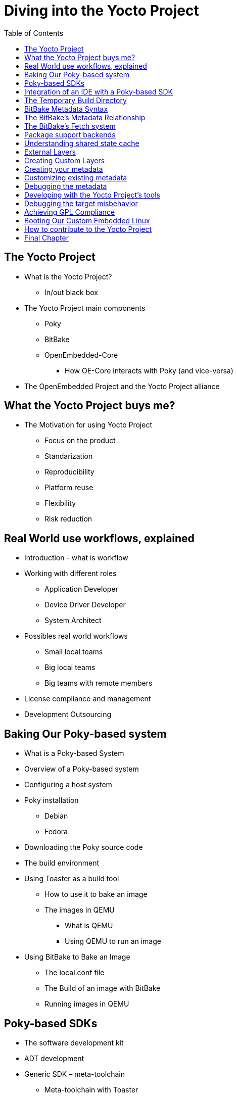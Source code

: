 = Diving into the Yocto Project
:toc: left

== The Yocto Project

 * What is the Yocto Project?
 ** In/out black box
 * The Yocto Project main components
 ** Poky
 ** BitBake
 ** OpenEmbedded-Core
 *** How OE-Core interacts with Poky (and vice-versa)
 * The OpenEmbedded Project and the Yocto Project alliance

== What the Yocto Project buys me?

 * The Motivation for using Yocto Project
 ** Focus on the product
 ** Standarization
 ** Reproducibility
 ** Platform reuse
 ** Flexibility
 ** Risk reduction

== Real World use workflows, explained

 * Introduction - what is workflow
 * Working with different roles
 ** Application Developer
 ** Device Driver Developer
 ** System Architect
 * Possibles real world workflows
 ** Small local teams
 ** Big local teams
 ** Big teams with remote members
 * License compliance and management
 * Development Outsourcing

== Baking Our Poky-based system

 * What is a Poky-based System
 * Overview of a Poky-based system
 * Configuring a host system
 * Poky installation
 ** Debian
 ** Fedora
 * Downloading the Poky source code
 * The build environment
 * Using Toaster as a build tool
 ** How to use it to bake an image
 ** The images in QEMU
 *** What is QEMU
 *** Using QEMU to run an image
 * Using BitBake to Bake an Image
 ** The local.conf file
 ** The Build of an image with BitBake
 ** Running images in QEMU

== Poky-based SDKs

 * The software development kit
 * ADT development
 * Generic SDK – meta-toolchain
 ** Meta-toolchain with Toaster
 ** Meta-toolchain with BitBake
 * Custom SDK use
 ** Why to customize the SDK for a product
 ** Common uses
 * Working with a Poky-based SDK

== Integration of an IDE with a Poky-based SDK

 * Eclipse
 * Qt Creator
 ** Qt 4.8

== The Temporary Build Directory

 * The build directory in detail
 * The Construction of the build directory
 * The temporary build directories
 ** The work directory
 ** The sysroot directories

== BitBake Metadata Syntax
 * The BitBake tool
 * Introduction of second part of the book
 * Using metadata
 * Working with metadata
 * The basic variable setting
 * Variable expansion
 * Setting a default value using ?=
 * Setting a default value using ??=
 * Immediate variable expansion
 * Appending and prepending
 * Conditional metadata set
 * Conditional appending
 * File inclusion
 * Python variable expansion
 * Defining executable metadata
 * Defining Python functions in the global namespace
 * The inheritance system
 * Exemplifying metadata syntax using recipes
 * What is a recipe
 * Making a recipe
 ** Simple library
 ** Simple application
 ** Real examples

== The BitBake's Metadata Relationship

 * Exploring metadata
 * Parsing metadata
 * Dependencies
 * Preferring and providing recipes
 * The BitBake's tasks

== The BitBake's Fetch system

 * Fetching the source code
 * Remote file downloads
 * Git repositories
 * Other repositories
 * Optimizing the source code download
 * Disabling network access

== Package support backends
 * Using supported package formats
 * List of supported package formats
 * Choosing a package format
 * Running code during package installation
 * Generating a root filesystem image
 * Explaining package versioning
 * Package feeds
 * Using package feeds

== Understanding shared state cache

 * What is the Shared State Cache?
 ** Why the Shared State Cache is needed?
 * Task checksums
 ** Identifying why a task checksum does not match

== External Layers
 * Powering flexibility with layers
  ** Detailing the layering concept
  *** Charts
 * Knowing the types of layers
 * Detailing the layer's source code
 * Adding meta layers
 * Commonly used layers

== Creating Custom Layers
 * Making a new layer
 * Adding metadata to the layer
 * Layer dependencies
 * Creating an image
 * Adding a package recipe
 * Writing a machine definition
 * Using a custom distribution
 * Machine features versus distro features
 * Understanding the variables scope

== Creating your metadata
 * Creating an image recipe
  ** image features
 * Creating your recipe
  ** Use of classes
 * Creating a distribution
  ** Why create a distribution?
  ** Attention points when making a distribution

== Customizing existing metadata
 * Common use cases
 * Adding extra options to recipes based on Autoconf
 * Applying a patch
 * Extending tasks
 * Adding extra files to the existing packages
 * Understanding file searching paths
 * Changing recipe feature configuration
 * Customizing BusyBox
 * Customizing the linux-yocto framework

== Debugging the metadata
 * Differentiating metadata and application debugging
 * Tracking image, package, and SDK contents
 * Debugging packaging
 * Logging information during task execution
 * Utilizing a development shell

== Developing with the Yocto Project's tools
 * Using an image-based SDK
 * Developing applications on the target
 * Good practices when working with Yocto Project
  ** Homemade Makefile
  ** Autotools
  ** Use of separated build directories
  ** CMake
  ** pkgconfig
  ** Common errors found when using build systems
 * Using Qt5 with the Yocto Project
  ** packaging applications
  ** Generating SDK
  ** Integrating with Qt Creator

== Debugging the target misbehavior
 * Using the GNU Project Debugger for debugging
 * Other debugging tools
  ** ltrace
  ** strace
  ** ps
  ** top
 * Profiling runtime
  ** perf
  ** ftrace
  ** lttng
  ** blktrace
  ** systemtap

== Achieving GPL Compliance
 * Understanding copyleft
 * Copyleft compliance versus proprietary code
 * Some guidelines for license compliance
 * Managing software licensing with Poky
 * SPDX on Yocto Project
 * Commercial licenses
 * Using Poky to achieve copyleft compliance
 * License auditing
 * Providing the source code
 * Providing compilation scripts and source code modifications
 * Providing license text

== Booting Our Custom Embedded Linux
 * Using the Yocto Project with a hardware
  ** What are the difference in using a QEMU machine against a real hardware
 * Where to find the right BSP layer for your hardware
 * Some possible community boards
  ** BeagleBone Black
  ** Minnowboard Max
  ** Raspberry Pi
 * Wandboard
 * Exploring the boards
 * Building an image for the boards
 * Booting the boards with the SD card

== How to contribute to the Yocto Project


== Final Chapter
 * summarize the book content (as a conclusion)
 * apologize for missing parts
 * give the possible next steps
 * introduce and guide reader to the Yocto Project community

////
